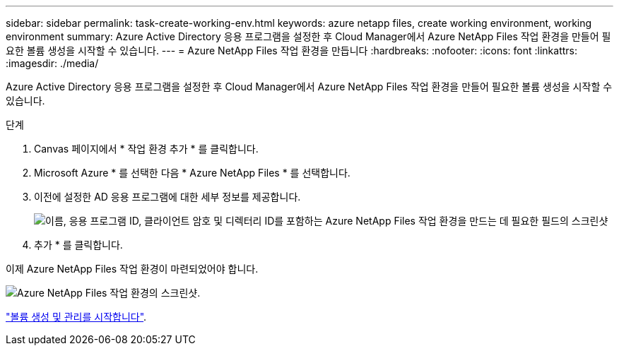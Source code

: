---
sidebar: sidebar 
permalink: task-create-working-env.html 
keywords: azure netapp files, create working environment, working environment 
summary: Azure Active Directory 응용 프로그램을 설정한 후 Cloud Manager에서 Azure NetApp Files 작업 환경을 만들어 필요한 볼륨 생성을 시작할 수 있습니다. 
---
= Azure NetApp Files 작업 환경을 만듭니다
:hardbreaks:
:nofooter: 
:icons: font
:linkattrs: 
:imagesdir: ./media/


[role="lead"]
Azure Active Directory 응용 프로그램을 설정한 후 Cloud Manager에서 Azure NetApp Files 작업 환경을 만들어 필요한 볼륨 생성을 시작할 수 있습니다.

.단계
. Canvas 페이지에서 * 작업 환경 추가 * 를 클릭합니다.
. Microsoft Azure * 를 선택한 다음 * Azure NetApp Files * 를 선택합니다.
. 이전에 설정한 AD 응용 프로그램에 대한 세부 정보를 제공합니다.
+
image:screenshot_anf_details.gif["이름, 응용 프로그램 ID, 클라이언트 암호 및 디렉터리 ID를 포함하는 Azure NetApp Files 작업 환경을 만드는 데 필요한 필드의 스크린샷"]

. 추가 * 를 클릭합니다.


이제 Azure NetApp Files 작업 환경이 마련되었어야 합니다.

image:screenshot_anf_we.gif["Azure NetApp Files 작업 환경의 스크린샷."]

link:task-create-volumes.html["볼륨 생성 및 관리를 시작합니다"].

